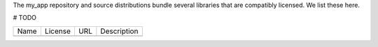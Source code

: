 The my_app repository and source distributions bundle several libraries that are
compatibly licensed.  We list these here.

# TODO

+---------+--------------+----------------------------------+-------------------------------------------------------------------+
| Name    | License      | URL                              | Description                                                       |
+---------+--------------+----------------------------------+-------------------------------------------------------------------+
|         |              |                                  |                                                                   |
+---------+--------------+----------------------------------+-------------------------------------------------------------------+
